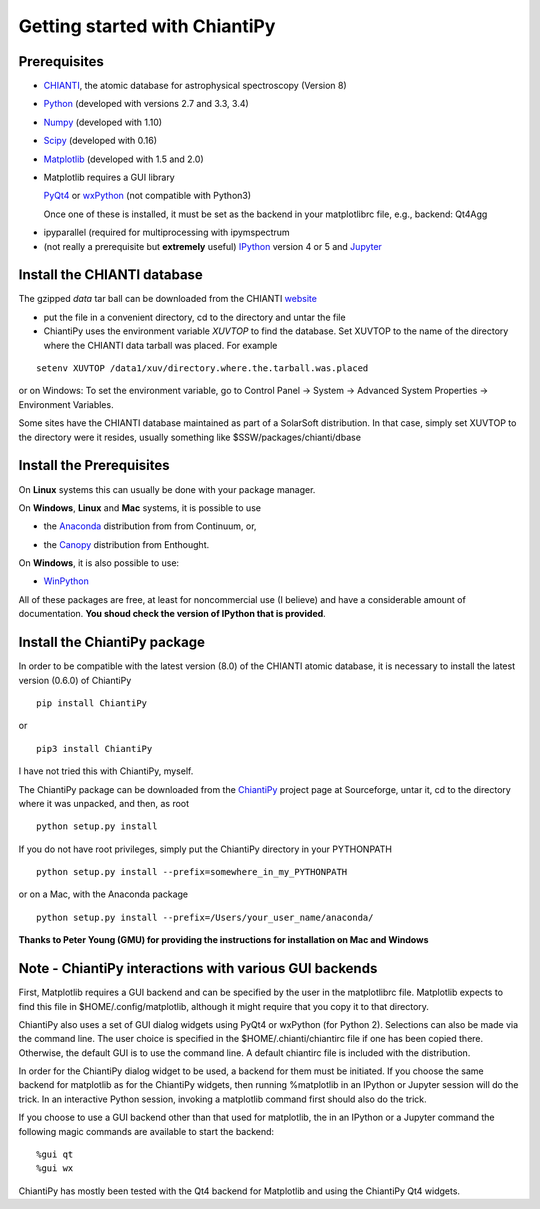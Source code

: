 ==============================
Getting started with ChiantiPy
==============================

Prerequisites
-------------

* CHIANTI_, the atomic database for astrophysical spectroscopy (Version 8)

.. _CHIANTI: http://www.chiantidatabase.org/

* Python_ (developed with versions 2.7 and 3.3, 3.4)

.. _PYTHON:  http://www.python.org

* Numpy_ (developed with 1.10)

.. _Numpy:  http://www.scipy.org/

* Scipy_ (developed with 0.16)

.. _Scipy:  http://www.scipy.org/

* Matplotlib_ (developed with 1.5 and 2.0)

.. _Matplotlib:  http://matplotlib.sourceforge.net/

* Matplotlib requires a GUI library

  PyQt4_ or wxPython_ (not compatible with Python3)

  Once one of these is installed, it must be set as the backend in your matplotlibrc file, e.g., backend:  Qt4Agg

.. _PyQt4: http://www.riverbankcomputing.co.uk/

.. _wxPython:  http://www.wxpython.org/

* ipyparallel (required for multiprocessing with ipymspectrum

* (not really a prerequisite but **extremely** useful) IPython_ version 4 or 5 and Jupyter_

.. _IPython:  http://ipython.org

.. _Jupyter: http://jupyter.readthedocs.io/en/latest/


Install the CHIANTI database
----------------------------

The gzipped *data* tar ball can be downloaded from the CHIANTI website_

.. _website: http://www.chiantidatabase.org/chianti_download.html

*  put the file in a convenient directory, cd to the directory and untar the file

* ChiantiPy uses the environment variable *XUVTOP* to find the database.  Set XUVTOP to the name of the directory where the CHIANTI data tarball was placed.  For example

::

  setenv XUVTOP /data1/xuv/directory.where.the.tarball.was.placed


or on Windows:   To set the environment variable, go to Control Panel -> System -> Advanced System Properties -> Environment Variables.


Some sites have the CHIANTI database maintained as part of a SolarSoft distribution.  In that case, simply set XUVTOP to the directory were it resides, usually something like $SSW/packages/chianti/dbase

Install the Prerequisites
-------------------------

On **Linux** systems this can usually be done with your package manager.

On **Windows**, **Linux** and **Mac** systems, it is possible to use

* the Anaconda_ distribution from from Continuum, or,

.. _Anaconda:  http://continuum.io/downloads

* the Canopy_ distribution from Enthought.

.. _Canopy:  https://store.enthought.com/downloads/#default

On **Windows**, it is also possible to use:

* WinPython_

.. _WinPython:  http://winpython.github.io/

All of these packages are free, at least for noncommercial use (I believe) and have a considerable amount of documentation.  **You shoud check the version of IPython that is provided**.


Install the ChiantiPy package
-----------------------------

In order to be compatible with the latest version (8.0) of the CHIANTI atomic database, it is necessary to install the latest version (0.6.0) of ChiantiPy

::

  pip install ChiantiPy

or

::

  pip3 install ChiantiPy


I have not tried this with ChiantiPy, myself.


The ChiantiPy package can be downloaded from the ChiantiPy_ project page at Sourceforge, untar it, cd to the directory where it was unpacked, and then, as root

.. _ChiantiPy:  http://sourceforge.net/projects/chiantipy/

::

  python setup.py install

If you do not have root privileges, simply put the ChiantiPy directory in your PYTHONPATH

::

  python setup.py install --prefix=somewhere_in_my_PYTHONPATH


or on a Mac, with the Anaconda package

::

  python setup.py install --prefix=/Users/your_user_name/anaconda/

**Thanks to Peter Young (GMU) for providing the instructions for installation on Mac and Windows**

Note - ChiantiPy interactions with various GUI backends
-------------------------------------------------------

First, Matplotlib requires a GUI backend and can be specified by the user in the matplotlibrc file.  Matplotlib expects to find this file in  $HOME/.config/matplotlib, although it might require that you copy it to that directory.

ChiantiPy also uses a set of GUI dialog widgets using PyQt4 or wxPython (for Python 2).  Selections can also be made via the command line.  The user choice is specified in the $HOME/.chianti/chiantirc file if one has been copied there.  Otherwise, the default GUI is to use the command line.  A default chiantirc file is included with the distribution.

In order for the ChiantiPy dialog widget to be used, a backend for them must be initiated.  If you choose the same backend for matplotlib as for the ChiantiPy widgets, then running %matplotlib in an IPython or Jupyter session will do the trick.  In an interactive Python session, invoking a matplotlib command first should also do the trick.

If you choose to use a GUI backend other than that used for matplotlib, the in an IPython or a Jupyter command the following magic commands are available to start the backend:

::

  %gui qt
  %gui wx


ChiantiPy has mostly been tested with the Qt4 backend for Matplotlib and using the ChiantiPy Qt4 widgets.

